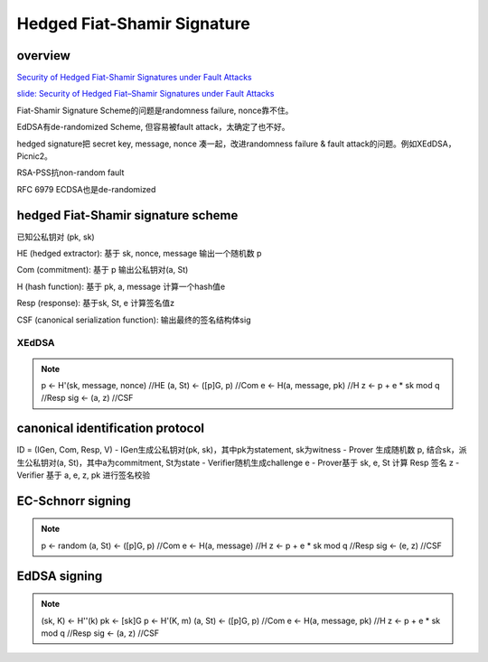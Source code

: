 Hedged Fiat-Shamir Signature
##################################

overview
==========================================================

`Security of Hedged Fiat-Shamir Signatures under Fault Attacks <https://eprint.iacr.org/2019/956>`_

`slide: Security of Hedged Fiat–Shamir Signatures under Fault Attacks <https://akiratk0355.github.io/file/slides_EC20_short.pdf>`_


Fiat-Shamir Signature Scheme的问题是randomness failure, nonce靠不住。

EdDSA有de-randomized Scheme, 但容易被fault attack，太确定了也不好。

hedged signature把 secret key, message, nonce 凑一起，改进randomness failure & fault attack的问题。例如XEdDSA，Picnic2。

RSA-PSS抗non-random fault

RFC 6979 ECDSA也是de-randomized

hedged Fiat-Shamir signature scheme
==========================================================

已知公私钥对 (pk, sk)

HE (hedged extractor): 基于 sk, nonce, message 输出一个随机数 p

Com (commitment): 基于 p 输出公私钥对(a, St)

H (hash function): 基于 pk, a, message 计算一个hash值e

Resp (response): 基于sk, St, e 计算签名值z

CSF (canonical serialization function): 输出最终的签名结构体sig

XEdDSA
----------------------------------------------------

.. note::

    p <- H'(sk, message, nonce) //HE
    (a, St) <- ([p]G, p)  //Com
    e <- H(a, message, pk)  //H
    z <- p + e * sk mod q  //Resp
    sig <- (a, z) //CSF

canonical identification protocol
==========================================================

ID = (IGen, Com, Resp, V)
- IGen生成公私钥对(pk, sk)，其中pk为statement, sk为witness
- Prover 生成随机数 p, 结合sk，派生公私钥对(a, St)，其中a为commitment, St为state
- Verifier随机生成challenge e
- Prover基于 sk, e, St 计算 Resp 签名 z
- Verifier 基于 a, e, z, pk 进行签名校验

EC-Schnorr signing
==========================================================

.. note::

    p <- random
    (a, St) <- ([p]G, p)  //Com
    e <- H(a, message)  //H
    z <- p + e * sk mod q  //Resp
    sig <- (e, z) //CSF

EdDSA signing
==========================================================

.. note::

    (sk, K) <- H''(k)
    pk <- [sk]G
    p <- H'(K, m)
    (a, St) <- ([p]G, p)  //Com
    e <- H(a, message, pk)  //H
    z <- p + e * sk mod q  //Resp
    sig <- (a, z) //CSF
